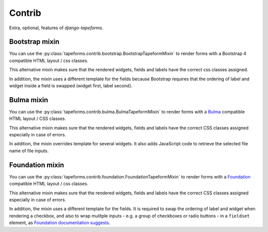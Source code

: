 Contrib
=======

Extra, optional, features of `django-tapeforms`.


Bootstrap mixin
---------------

You can use the :py:class:`tapeforms.contrib.bootstrap.BootstrapTapeformMixin`
to render forms with a Bootstrap 4 compatible HTML layout / css classes.

This alternative mixin makes sure that the rendered widgets, fields and labels
have the correct css classes assigned.

In addition, the mixin uses a different template for the fields because Bootstrap
requires that the ordering of label and widget inside a field is swapped (widget
first, label second).


Bulma mixin
-----------

You can use the :py:class:`tapeforms.contrib.bulma.BulmaTapeformMixin`
to render forms with a Bulma_ compatible HTML layout / CSS classes.

This alternative mixin makes sure that the rendered widgets, fields and labels
have the correct CSS classes assigned especially in case of errors.

In addition, the mixin overrides template for several widgets. It also adds
JavaScript code to retrieve the selected file name of file inputs.

.. _Bulma: https://bulma.io/


Foundation mixin
----------------

You can use the :py:class:`tapeforms.contrib.foundation.FoundationTapeformMixin`
to render forms with a Foundation_ compatible HTML layout / css classes.

This alternative mixin makes sure that the rendered widgets, fields and labels
have the correct CSS classes assigned especially in case of errors.

In addition, the mixin uses a different template for the fields. It is required
to swap the ordering of label and widget when rendering a checkbox, and also to
wrap mulitple inputs - e.g. a group of checkboxes or radio buttons - in a
``fieldset`` element, as `Foundation documentation suggests`__.

.. _Foundation: https://foundation.zurb.com/sites/docs/
.. __: https://foundation.zurb.com/sites/docs/forms.html#checkboxes-and-radio-buttons
